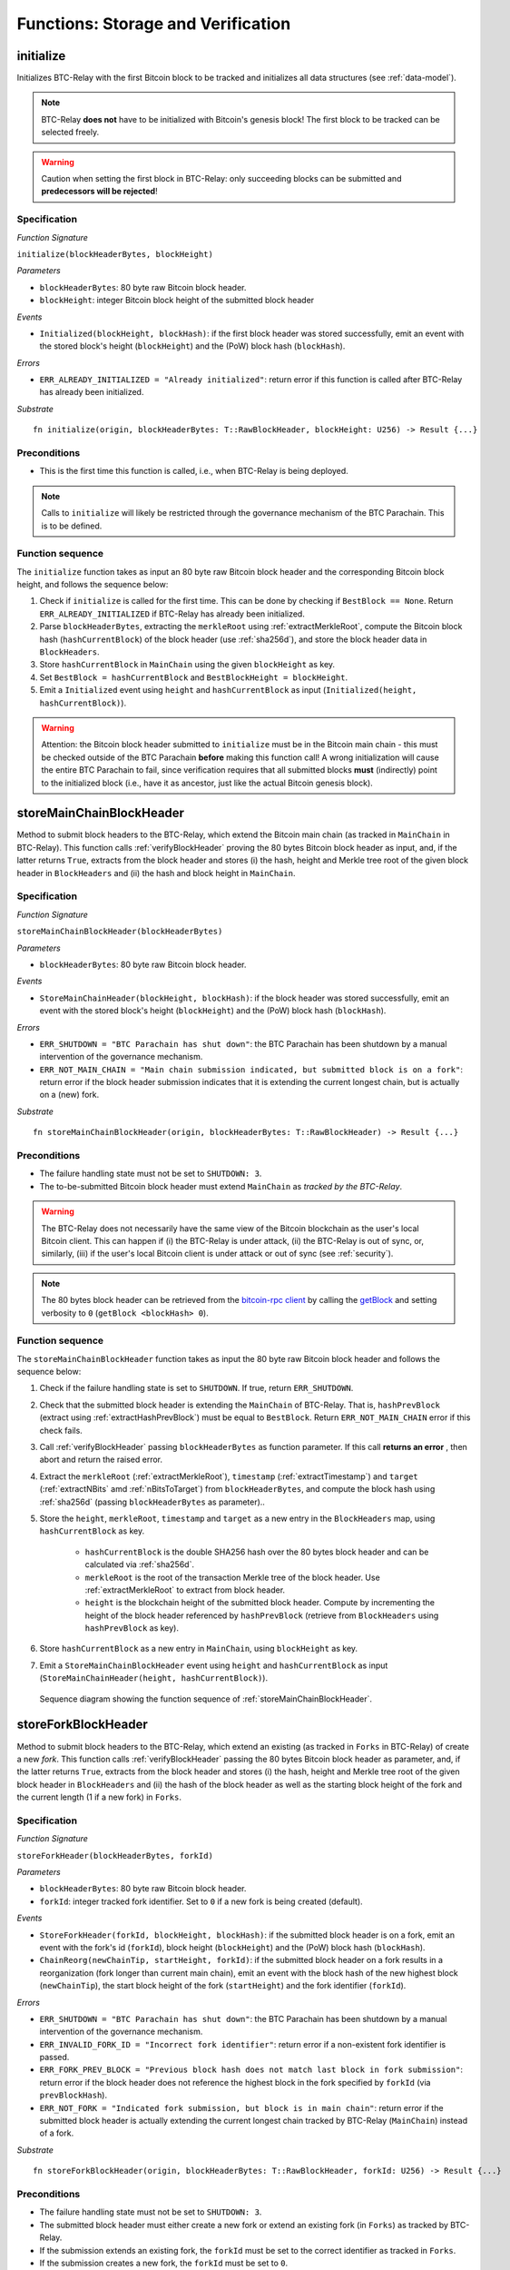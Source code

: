 .. _storage-verification:

Functions: Storage and Verification
====================================

.. _initialize:

initialize
----------
Initializes BTC-Relay with the first Bitcoin block to be tracked and initializes all data structures (see :ref:`data-model`).

.. note:: BTC-Relay **does not** have to be initialized with Bitcoin's genesis block! The first block to be tracked can be selected freely. 

.. warning:: Caution when setting the first block in BTC-Relay: only succeeding blocks can be submitted and **predecessors will be rejected**!


Specification
~~~~~~~~~~~~~~

*Function Signature*

``initialize(blockHeaderBytes, blockHeight)``

*Parameters*

* ``blockHeaderBytes``: 80 byte raw Bitcoin block header.
* ``blockHeight``: integer Bitcoin block height of the submitted block header 

*Events*

* ``Initialized(blockHeight, blockHash)``: if the first block header was stored successfully, emit an event with the stored block's height (``blockHeight``) and the (PoW) block hash (``blockHash``).

*Errors*

* ``ERR_ALREADY_INITIALIZED = "Already initialized"``: return error if this function is called after BTC-Relay has already been initialized.

*Substrate*

::

  fn initialize(origin, blockHeaderBytes: T::RawBlockHeader, blockHeight: U256) -> Result {...}

Preconditions
~~~~~~~~~~~~~

* This is the first time this function is called, i.e., when BTC-Relay is being deployed. 

.. note:: Calls to ``initialize`` will likely be restricted through the governance mechanism of the BTC Parachain. This is to be defined.  



Function sequence
~~~~~~~~~~~~~~~~~

The ``initialize`` function takes as input an 80 byte raw Bitcoin block header and the corresponding Bitcoin block height, and follows the sequence below:

1. Check if ``initialize`` is called for the first time. This can be done by checking if ``BestBlock == None``. Return ``ERR_ALREADY_INITIALIZED`` if BTC-Relay has already been initialized. 

2. Parse ``blockHeaderBytes``, extracting the ``merkleRoot`` using :ref:`extractMerkleRoot`, compute the Bitcoin block hash (``hashCurrentBlock``) of the block header (use :ref:`sha256d`), and store the block header data in ``BlockHeaders``. 

3. Store ``hashCurrentBlock`` in ``MainChain`` using the given ``blockHeight`` as key. 

4. Set ``BestBlock = hashCurrentBlock`` and ``BestBlockHeight = blockHeight``.

5. Emit a ``Initialized`` event using ``height`` and ``hashCurrentBlock`` as input (``Initialized(height, hashCurrentBlock)``). 

.. warning:: Attention: the Bitcoin block header submitted to ``initialize`` must be in the Bitcoin main chain - this must be checked outside of the BTC Parachain **before** making this function call! A wrong initialization will cause the entire BTC Parachain to fail, since verification requires that all submitted blocks **must** (indirectly) point to the initialized block (i.e., have it as ancestor, just like the actual Bitcoin genesis block).

.. _storeMainChainBlockHeader:

storeMainChainBlockHeader
-------------------------
Method to submit block headers to the BTC-Relay, which extend the Bitcoin main chain (as tracked in ``MainChain`` in BTC-Relay). 
This function calls  :ref:`verifyBlockHeader` proving the 80 bytes Bitcoin block header as input, and, if the latter returns ``True``, extracts from the block header and stores (i) the hash, height and Merkle tree root of the given block header in ``BlockHeaders`` and (ii) the hash and block height in ``MainChain``.


Specification
~~~~~~~~~~~~~

*Function Signature*

``storeMainChainBlockHeader(blockHeaderBytes)``

*Parameters*

* ``blockHeaderBytes``: 80 byte raw Bitcoin block header.

*Events*

* ``StoreMainChainHeader(blockHeight, blockHash)``: if the block header was stored successfully, emit an event with the stored block's height (``blockHeight``) and the (PoW) block hash (``blockHash``).

*Errors*

* ``ERR_SHUTDOWN = "BTC Parachain has shut down"``: the BTC Parachain has been shutdown by a manual intervention of the governance mechanism.
* ``ERR_NOT_MAIN_CHAIN = "Main chain submission indicated, but submitted block is on a fork"``: return error if the block header submission indicates that it is extending the current longest chain, but is actually on a (new) fork.

*Substrate*

::

  fn storeMainChainBlockHeader(origin, blockHeaderBytes: T::RawBlockHeader) -> Result {...}

Preconditions
~~~~~~~~~~~~~

* The failure handling state must not be set to ``SHUTDOWN: 3``.
* The to-be-submitted Bitcoin block header must extend ``MainChain`` as *tracked by the BTC-Relay*. 

.. warning:: The BTC-Relay does not necessarily have the same view of the Bitcoin blockchain as the user's local Bitcoin client. This can happen if (i) the BTC-Relay is under attack, (ii) the BTC-Relay is out of sync, or, similarly, (iii) if the user's local Bitcoin client is under attack or out of sync (see :ref:`security`). 

.. note:: The 80 bytes block header can be retrieved from the `bitcoin-rpc client <https://en.bitcoin.it/wiki/Original_Bitcoin_client/API_calls_list>`_ by calling the `getBlock <https://bitcoin-rpc.github.io/en/doc/0.17.99/rpc/blockchain/getblock/>`_ and setting verbosity to ``0`` (``getBlock <blockHash> 0``).


Function sequence
~~~~~~~~~~~~~~~~~

The ``storeMainChainBlockHeader`` function takes as input the 80 byte raw Bitcoin block header and follows the sequence below:

1. Check if the failure handling state is set to ``SHUTDOWN``. If true, return ``ERR_SHUTDOWN``. 

2. Check that the submitted block header is extending the ``MainChain`` of BTC-Relay. That is, ``hashPrevBlock`` (extract using :ref:`extractHashPrevBlock`) must be equal to ``BestBlock``. Return ``ERR_NOT_MAIN_CHAIN`` error if this check fails.

3. Call :ref:`verifyBlockHeader` passing ``blockHeaderBytes`` as function parameter. If this call **returns an error** , then abort and return the raised error. 

4. Extract the ``merkleRoot`` (:ref:`extractMerkleRoot`), ``timestamp`` (:ref:`extractTimestamp`) and ``target`` (:ref:`extractNBits` amd :ref:`nBitsToTarget`) from ``blockHeaderBytes``, and compute the block hash using :ref:`sha256d` (passing ``blockHeaderBytes`` as parameter)..

5. Store the ``height``, ``merkleRoot``, ``timestamp`` and ``target`` as a new entry in the ``BlockHeaders`` map, using ``hashCurrentBlock`` as key.

    + ``hashCurrentBlock`` is the double SHA256 hash over the 80 bytes block header and can be calculated via :ref:`sha256d`.
    + ``merkleRoot`` is the root of the transaction Merkle tree of the block header. Use :ref:`extractMerkleRoot` to extract from block header. 
    + ``height`` is the blockchain height of the submitted block header. Compute by incrementing the height of the block header referenced by ``hashPrevBlock`` (retrieve from ``BlockHeaders`` using ``hashPrevBlock`` as key).

6. Store ``hashCurrentBlock`` as a new entry in ``MainChain``, using ``blockHeight`` as key.

7. Emit a ``StoreMainChainBlockHeader`` event using ``height`` and ``hashCurrentBlock`` as input (``StoreMainChainHeader(height, hashCurrentBlock)``). 
 

.. figure:: ../figures/storeMainChainBlockHeader-sequence.png
    :alt: storeMainChainBlockHeader sequence diagram

    Sequence diagram showing the function sequence of :ref:`storeMainChainBlockHeader`.

.. _storeForkBlockHeader:

storeForkBlockHeader
--------------------
Method to submit block headers to the BTC-Relay, which extend an existing (as tracked in ``Forks`` in BTC-Relay) of create a new *fork*. 
This function calls :ref:`verifyBlockHeader` passing the 80 bytes Bitcoin block header as parameter, and, if the latter returns ``True``, extracts from the block header and stores (i) the hash, height and Merkle tree root of the given block header in ``BlockHeaders`` and (ii) the hash of the block header as well as the starting block height of the fork and the current length (1 if a new fork) in ``Forks``.

Specification
~~~~~~~~~~~~~~

*Function Signature*

``storeForkHeader(blockHeaderBytes, forkId)``

*Parameters*

* ``blockHeaderBytes``: 80 byte raw Bitcoin block header.
* ``forkId``: integer tracked fork identifier. Set to ``0`` if a new fork is being created (default).

*Events*

* ``StoreForkHeader(forkId, blockHeight, blockHash)``: if the submitted block header is on a fork, emit an event with the fork's id (``forkId``), block height (``blockHeight``) and the (PoW) block hash (``blockHash``).
*  ``ChainReorg(newChainTip, startHeight, forkId)``: if the submitted block header on a fork results in a reorganization (fork longer than current main chain), emit an event with the block hash of the new highest block (``newChainTip``), the start block height of the fork (``startHeight``) and the fork identifier (``forkId``).

*Errors*

* ``ERR_SHUTDOWN = "BTC Parachain has shut down"``: the BTC Parachain has been shutdown by a manual intervention of the governance mechanism.
* ``ERR_INVALID_FORK_ID = "Incorrect fork identifier"``: return error if a non-existent fork identifier is passed. 
* ``ERR_FORK_PREV_BLOCK = "Previous block hash does not match last block in fork submission"``: return error if the block header does not reference the highest block in the fork specified by ``forkId`` (via ``prevBlockHash``). 
* ``ERR_NOT_FORK = "Indicated fork submission, but block is in main chain"``:  return error if the submitted block header is actually extending the current longest chain tracked by BTC-Relay (``MainChain``) instead of a fork.

*Substrate*

::

  fn storeForkBlockHeader(origin, blockHeaderBytes: T::RawBlockHeader, forkId: U256) -> Result {...}


Preconditions
~~~~~~~~~~~~~~

* The failure handling state must not be set to ``SHUTDOWN: 3``.
* The submitted block header must either create a new fork or extend an existing fork (in ``Forks``) as tracked by BTC-Relay.
* If the submission extends an existing fork, the ``forkId`` must be set to the correct identifier as tracked in ``Forks``.
* If the submission creates a new fork, the ``forkId`` must be set to ``0``.

Function Sequence
~~~~~~~~~~~~~~~~~

The ``storeForkBlockHeader`` function takes as input the 80 byte raw Bitcoin block header and a ``forkId`` and follows the following sequence:

1. Check if the failure handling state is set to ``SHUTDOWN``. If true, return ``ERR_SHUTDOWN`` and return. 

2. Call :ref:`verifyBlockHeader` passing ``blockHeaderBytes`` as function parameter. If this call **returns an error** , then abort and return the raised error. 

3. Check if ``forkId == 0``.

    a. If ``forkId == 0``, generate a new ``forkId`` and create a new entry in ``Forks``, setting the ``height`` of the block header as the ``startHeight`` of the fork.
    
    b. Otherwise:

        b.1) Check if a fork is tracked in ``Forks`` under the specified ``forkId``. If no fork can be found, abort and return ``ERR_INVALID_FORK_ID``. 

        b.2) Check that the ``hashPrevBlock`` of the submitted block header indeed references the last block submitted to the fork, specified by ``forkId``. Abort and return ``ERR_FORK_PREV_BLOCK`` if this check fails.


4. Extract the ``merkleRoot`` (:ref:`extractMerkleRoot`), ``timestamp`` (:ref:`extractTimestamp`) and ``target`` (:ref:`extractNBits` amd :ref:`nBitsToTarget`) from ``blockHeaderBytes``, and compute the block hash using :ref:`sha256d` (passing ``blockHeaderBytes`` as parameter).

5. Store the ``height``, ``merkleRoot``, ``timestamp`` and ``target`` as a new entry in the ``blockHeaders`` map, using ``hashCurrentBlock`` as key (compute using :ref:`sha256d`).

6. Update ``Fork[forkId]`` entry, incrementing the fork ``length`` and inserting ``hashCurrentBlock`` into the list of block hashes contained in that fork (``forkBlockHashes``).  

7. Emit a ``StoreForkBlockHeader`` event using ``height`` and ``hashCurrentBlock`` as input (``StoreMainChainHeader(height, hashCurrentBlock)``). 

8. Check if the fork at ``forkId`` has become longer than the current ``MainChain``. This is the case if the block height ``height`` of the submitted block header exceeds the ``BestBlockHeight``. 

    a. If ``height > BestBlockHeight`` call ``chainReorg(forkId)``. If this call returns an error, return the error.

.. figure:: ../figures/storeForkBlockHeader-sequence.png
    :alt: storeForkBlockHeader sequence diagram

    Sequence diagram showing the function sequence of :ref:`storeForkBlockHeader`.


.. _verifyBlockHeader:

verifyBlockHeader
-----------------

The ``verifyBlockHeader`` function parses and verifies Bitcoin block
headers. 

.. Warning:: This function must called and return ``True`` **before**  a Bitcoin block header is stored in the BTC-Relay (i.e., must be called by the :ref:`storeMainChainBlockHeader` and :ref:`storeForkBlockHeader` functions).

.. note:: This function does not check whether the submitted block header extends the main chain or a fork. This check is performed in :ref:`storeMainChainBlockHeader` and :ref:`storeForkBlockHeader` respectively.

Other operations, such as verification of transaction inclusion, can only be executed once a block header has been verified and consequently stored in the BTC-Relay. 


Specification
~~~~~~~~~~~~~~
*Function Signature*

``verifyBlockHeader(blockHeaderBytes)``

*Parameters*

* ``blockHeaderBytes``: 80 byte raw Bitcoin block header.


*Returns*
* ``True``: if the block header passes all checks.
* Error otherwise.

*Errors*

* ``ERR_INVALID_HEADER_SIZE = "Invalid block header size"``: return error if the submitted block header is not exactly 80 bytes long.
* ``ERR_DUPLICATE_BLOCK = "Block already stored"``: return error if the submitted block header is already stored in BTC-Relay (duplicate PoW ``blockHash``). 
* ``ERR_PREV_BLOCK = "Previous block hash not found"``: return error if the submitted block does not reference an already stored block header as predecessor (via ``prevBlockHash``). 
* ``ERR_LOW_DIFF = "PoW hash does not meet difficulty target of header"``: return error when the header's ``blockHash`` does not meet the ``target`` specified in the block header.
* ``ERR_DIFF_TARGET_HEADER = "Incorrect difficulty target specified in block header"``: return error if the ``target`` specified in the block header is incorrect for its block height (difficulty re-target not executed).

*Substrate*

::

  fn verifyBlockHeader(origin, blockHeaderBytes: T::RawBlockHeader) -> Result {...}

Function Sequence
~~~~~~~~~~~~~~~~~
The ``verifyBlockHeader`` function takes as input the 80 byte raw Bitcoin block header and follows the sequence below:

1. Check that the ``blockHeaderBytes`` is 80 bytes long. Return ``ERR_INVALID_HEADER_SIZE`` exception and abort otherwise.
2. Check that the block header is not yet stored in BTC-Relay (``blockHash`` is unique in ``blockHeaders``). Return ``ERR_DUPLICATE_BLOCK`` otherwise. 
3. Check that the previous block referenced by the submitted block header (``hashPrevBlock``, extract using :ref:`extractHashPrevBlock`) exists in ``BlockHeaders``. Return ``ERR_PREV_BLOCK`` otherwise. 
4. Check that the Proof-of-Work hash (``blockHash``) is below the ``target`` specified in the block header. Return ``ERR_LOW_DIFF`` otherwise.
5. Check that the ``target`` specified in the block header (extract using :ref:`extractNBits` and :ref:`nBitsToTarget`) is correct by calling :ref:`checkCorrectTarget` passing ``hashPrevBlock``, ``height`` and ``target`` as parameters (as per Bitcoin's difficulty adjustment mechanism, see `here <https://github.com/bitcoin/bitcoin/blob/78dae8caccd82cfbfd76557f1fb7d7557c7b5edb/src/pow.cpp>`_). If this call returns ``False``, return ``ERR_DIFF_TARGET_HEADER``. 
6. Return ``True``

.. figure:: ../figures/verifyBlockHeader-sequence.png
    :alt: verifyBlockHeader sequence diagram

    Sequence diagram showing the function sequence of :ref:`verifyBlockHeader`.


.. _verifyTransaction:

verifyTransaction
-----------------

The ``verifyTransaction`` function is one of the core components of the BTC-Relay: this function checks if a given transaction was indeed included in a given block (as stored in ``BlockHeaders`` and tracked by ``MainChain``), by reconstructing the Merkle tree root (given a Merkle proof). Also checks if sufficient confirmations have passed since the inclusion of the transaction (considering the current state of the BTC-Relay ``MainChain``).

Specification
~~~~~~~~~~~~~

*Function Signature*

``verifyTransaction(txId, txBlockHeight, txIndex, merkleProof, confirmations)``

*Parameters*

* ``txId``: 32 byte hash identifier of the transaction.
* ``txBlockHeight``: integer block height at which transaction is supposedly included.
* ``txIndex``: integer index of transaction in the block's tx Merkle tree.
* ``merkleProof``: Merkle tree path (concatenated LE sha256 hashes, dynamic sized).
* ``confirmations``: integer number of confirmation required.

.. note:: The Merkle proof for a Bitcoin transaction can be retrieved using the ``bitcoin-rpc`` `gettxoutproof <https://bitcoin-rpc.github.io/en/doc/0.17.99/rpc/blockchain/gettxoutproof/>`_ method and dropping the first 170 characters.


*Returns*

* ``True``: if the given ``txId`` appears in at the position specified by ``txIndex`` in the transaction Merkle tree of the block at height ``blockHeight`` and sufficient confirmations have passed since inclusion.
* Error otherwise.

*Events*

* ``VerifyTransaction(txId, txBlockHeight, confirmations)``: if verification was successful, emit an event specifying the ``txId``, the ``blockHeight`` and the requested number of ``confirmations``.

*Errors*

* ``ERR_PARTIAL = "BTC Parachain partially deactivated"``: the BTC Parachain has been partially deactivated since a specific block height.
* ``ERR_HALTED = "BTC Parachain is halted"``: the BTC Parachain has been halted.
* ``ERR_SHUTDOWN = "BTC Parachain has shut down"``: the BTC Parachain has been shutdown by a manual intervention of the governance mechanism.
* ``ERR_INVALID_TXID = "Invalid transaction identifier"``: return error if the transaction identifier (``txId``) is malformed.
* ``ERR_CONFIRMATIONS = "Transaction has less confirmations than requested"``: return error if the block in which the transaction specified by ``txId`` was included has less confirmations than requested.
* ``ERR_INVALID_MERKLE_PROOF = "Invalid Merkle Proof"``: return error if the Merkle proof is malformed or fails verification (does not hash to Merkle root).

*Substrate*

::

  fn verifyTransaction(origin, txId: T::Hash, txBlockHeight: U256, txIndex: u64, merkleProof: String, confirmations: U256) -> Result {...}

Preconditions
~~~~~~~~~~~~~

* If the failure handling status is set to ``PARTIAL: 1``, transaction verification is disabled for the latest blocks.
* The failure handling status must not be set to ``HALTED: 2``. If ``HALTED``, all transaction verification is disabled.
* The failure handling status must not be set to ``SHUTDOWN: 3``. If ``SHUTDOWN``, all transaction verification is disabled.

Function Sequence
~~~~~~~~~~~~~~~~~

The ``verifyTransaction`` function follows the function sequence below:

1. Check if the failure handling state is set to ``HALTED`` or ``SHUTDOWN``. If true, return ``ERR_HALTED`` or ``ERR_SHUTDOWN`` and return. 

2. Check if the failure handling state is set to ``PARTIAL``. If true, check if the ``txBlockHeight`` is equal to or greater than the first ``NO_DATA`` block. If false, return ``ERR_PARTIAL`` and return.

3. Check that ``txId`` is 32 bytes long. Return ``ERR_INVALID_FORK_ID`` error if this check fails. 

4. Check that the current ``BestBlockHeight`` exceeds ``txBlockHeight`` by the specified number of ``confirmations``. Return ``ERR_CONFIRMATIONS`` if this check fails. 

5. Extract the block header from ``BlockHeaders`` using the ``blockHash`` tracked in ``MainChain`` at the passed ``txBlockHeight``.    

6. Check that the first 32 bytes of ``merkleProof`` are equal to the ``txId`` and the last 32 bytes are equal to the ``merkleRoot`` of the specified block header. Also check that the ``merkleProof`` size is either exactly 32 bytes, or is 64 bytes or more and a power of 2. Return ``ERR_INVALID_MERKLE_PROOF`` if one of these checks fails.

7. Call :ref:`computeMerkle` passing ``txId``, ``txIndex`` and ``merkleProof`` as parameters. 

  a. If this call returns the ``merkleRoot``, emit a ``VerifyTransaction(txId, txBlockHeight, confirmations)`` event and return ``True``.
  
  b. Otherwise return ``ERR_INVALID_MERKLE_PROOF``. 

.. figure:: ../figures/verifyTransaction-sequence.png
    :alt: verifyTransaction sequence diagram

    The steps to verify a transaction in the :ref:`verifyTransaction` function.



